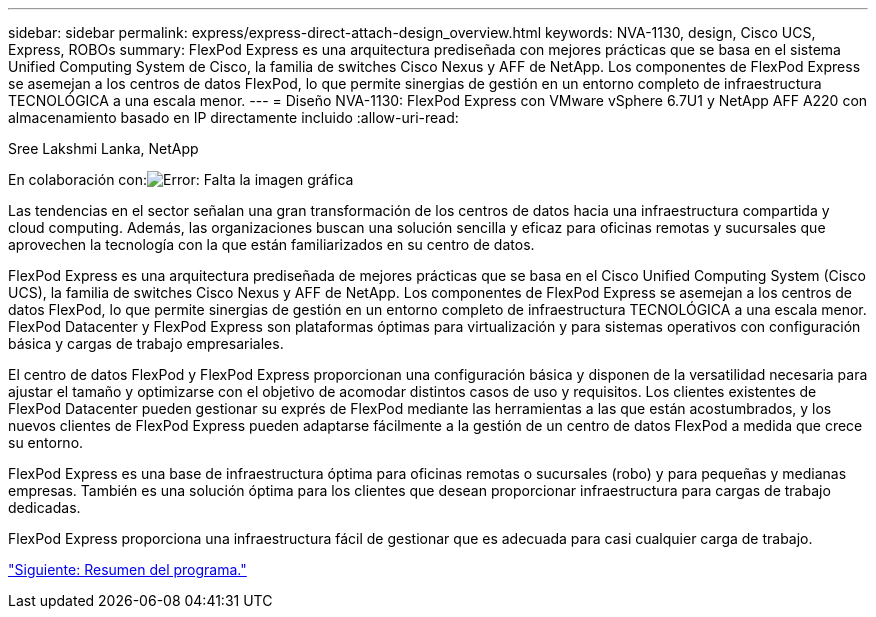---
sidebar: sidebar 
permalink: express/express-direct-attach-design_overview.html 
keywords: NVA-1130, design, Cisco UCS, Express, ROBOs 
summary: FlexPod Express es una arquitectura prediseñada con mejores prácticas que se basa en el sistema Unified Computing System de Cisco, la familia de switches Cisco Nexus y AFF de NetApp. Los componentes de FlexPod Express se asemejan a los centros de datos FlexPod, lo que permite sinergias de gestión en un entorno completo de infraestructura TECNOLÓGICA a una escala menor. 
---
= Diseño NVA-1130: FlexPod Express con VMware vSphere 6.7U1 y NetApp AFF A220 con almacenamiento basado en IP directamente incluido
:allow-uri-read: 


Sree Lakshmi Lanka, NetApp

En colaboración con:image:cisco logo.png["Error: Falta la imagen gráfica"]

[role="lead"]
Las tendencias en el sector señalan una gran transformación de los centros de datos hacia una infraestructura compartida y cloud computing. Además, las organizaciones buscan una solución sencilla y eficaz para oficinas remotas y sucursales que aprovechen la tecnología con la que están familiarizados en su centro de datos.

FlexPod Express es una arquitectura prediseñada de mejores prácticas que se basa en el Cisco Unified Computing System (Cisco UCS), la familia de switches Cisco Nexus y AFF de NetApp. Los componentes de FlexPod Express se asemejan a los centros de datos FlexPod, lo que permite sinergias de gestión en un entorno completo de infraestructura TECNOLÓGICA a una escala menor. FlexPod Datacenter y FlexPod Express son plataformas óptimas para virtualización y para sistemas operativos con configuración básica y cargas de trabajo empresariales.

El centro de datos FlexPod y FlexPod Express proporcionan una configuración básica y disponen de la versatilidad necesaria para ajustar el tamaño y optimizarse con el objetivo de acomodar distintos casos de uso y requisitos. Los clientes existentes de FlexPod Datacenter pueden gestionar su exprés de FlexPod mediante las herramientas a las que están acostumbrados, y los nuevos clientes de FlexPod Express pueden adaptarse fácilmente a la gestión de un centro de datos FlexPod a medida que crece su entorno.

FlexPod Express es una base de infraestructura óptima para oficinas remotas o sucursales (robo) y para pequeñas y medianas empresas. También es una solución óptima para los clientes que desean proporcionar infraestructura para cargas de trabajo dedicadas.

FlexPod Express proporciona una infraestructura fácil de gestionar que es adecuada para casi cualquier carga de trabajo.

link:express-direct-attach-design_program_summary.html["Siguiente: Resumen del programa."]

